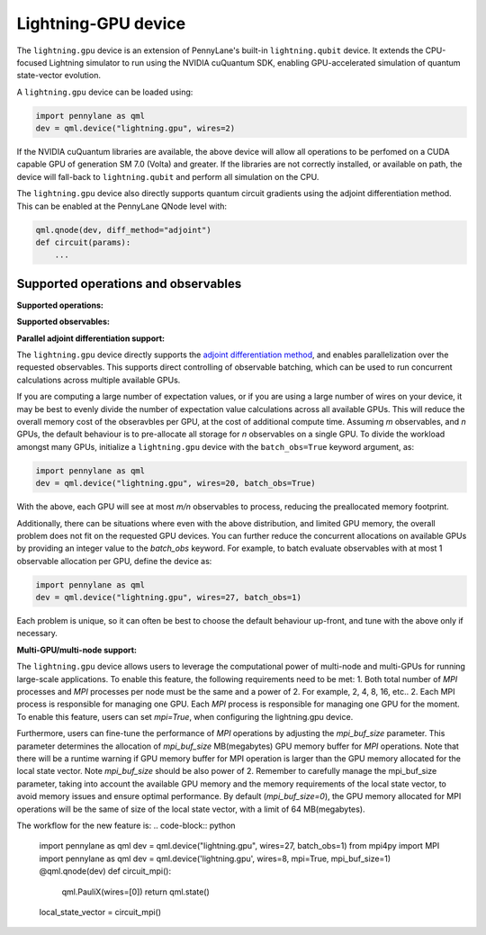 Lightning-GPU device
======================

The ``lightning.gpu`` device is an extension of PennyLane's built-in ``lightning.qubit`` device.
It extends the CPU-focused Lightning simulator to run using the NVIDIA cuQuantum SDK, enabling GPU-accelerated simulation of quantum state-vector evolution.

A ``lightning.gpu`` device can be loaded using:

.. code-block:: python

    import pennylane as qml
    dev = qml.device("lightning.gpu", wires=2)

If the NVIDIA cuQuantum libraries are available, the above device will allow all operations to be perfomed on a CUDA capable GPU of generation SM 7.0 (Volta) and greater. If the libraries are not correctly installed, or available on path, the device will fall-back to ``lightning.qubit`` and perform all simulation on the CPU.

The ``lightning.gpu`` device also directly supports quantum circuit gradients using the adjoint differentiation method. This can be enabled at the PennyLane QNode level with:

.. code-block:: python

    qml.qnode(dev, diff_method="adjoint")
    def circuit(params):
        ...


Supported operations and observables
~~~~~~~~~~~~~~~~~~~~~~~~~~~~~~~~~~~~

**Supported operations:**

.. raw:: html

    <div class="summary-table">

.. autosummary::
    :nosignatures:

    ~pennylane.BasisState
    ~pennylane.CNOT
    ~pennylane.CRot
    ~pennylane.CRX
    ~pennylane.CRY
    ~pennylane.CRZ
    ~pennylane.Hadamard
    ~pennylane.PauliX
    ~pennylane.PauliY
    ~pennylane.PauliZ
    ~pennylane.PhaseShift
    ~pennylane.ControlledPhaseShift
    ~pennylane.QubitStateVector
    ~pennylane.Rot
    ~pennylane.RX
    ~pennylane.RY
    ~pennylane.RZ
    ~pennylane.S
    ~pennylane.T

.. raw:: html

    </div>

**Supported observables:**

.. raw:: html

    <div class="summary-table">

.. autosummary::
    :nosignatures:

    ~pennylane.Hadamard
    ~pennylane.Identity
    ~pennylane.PauliX
    ~pennylane.PauliY
    ~pennylane.PauliZ
    ~pennylane.Hamiltonian

.. raw:: html

    </div>



**Parallel adjoint differentiation support:**

The ``lightning.gpu`` device directly supports the `adjoint differentiation method <https://pennylane.ai/qml/demos/tutorial_adjoint_diff.html>`__, and enables parallelization over the requested observables. This supports direct controlling of observable batching, which can be used to run concurrent calculations across multiple available GPUs.

If you are computing a large number of expectation values, or if you are using a large number of wires on your device, it may be best to evenly divide the number of expectation value calculations across all available GPUs. This will reduce the overall memory cost of the obseravbles per GPU, at the cost of additional compute time. Assuming `m` observables, and `n` GPUs, the default behaviour is to pre-allocate all storage for `n` observables on a single GPU. To divide the workload amongst many GPUs, initialize a ``lightning.gpu`` device with the ``batch_obs=True`` keyword argument, as:

.. code-block:: python

    import pennylane as qml
    dev = qml.device("lightning.gpu", wires=20, batch_obs=True)

With the above, each GPU will see at most `m/n` observables to process, reducing the preallocated memory footprint.

Additionally, there can be situations where even with the above distribution, and limited GPU memory, the overall problem does not fit on the requested GPU devices. You can further reduce the concurrent allocations on available GPUs by providing an integer value to the `batch_obs` keyword. For example, to batch evaluate observables with at most 1 observable allocation per GPU, define the device as:

.. code-block:: python

    import pennylane as qml
    dev = qml.device("lightning.gpu", wires=27, batch_obs=1)

Each problem is unique, so it can often be best to choose the default behaviour up-front, and tune with the above only if necessary.

**Multi-GPU/multi-node support:**

The ``lightning.gpu`` device allows users to leverage the computational power of multi-node and multi-GPUs for running large-scale applications. To enable this feature, the following requirements need to be met:
1. Both total number of `MPI` processes and `MPI` processes per node must be the same and a power of 2. For example, 2, 4, 8, 16, etc.. 
2. Each MPI process is responsible for managing one GPU.
Each `MPI` process is responsible for managing one GPU for the moment. 
To enable this feature, users can set `mpi=True`, when configuring the lightning.gpu device. 

Furthermore, users can fine-tune the performance of `MPI` operations by adjusting the `mpi_buf_size` parameter. This parameter determines the allocation of `mpi_buf_size` MB(megabytes) GPU memory buffer for `MPI` operations. 
Note that there will be a runtime warning if GPU memory buffer for MPI operation is larger than the GPU memory allocated for the local state vector. Note `mpi_buf_size` should be also power of 2. Remember to carefully manage the mpi_buf_size parameter, taking into account 
the available GPU memory and the memory requirements of the local state vector, to avoid memory issues and ensure optimal performance.
By default (`mpi_buf_size=0`), the GPU memory allocated for MPI operations will be the same of size of the local state vector, with a limit of 64 MB(megabytes).

The workflow for the new feature is:
.. code-block:: python

    import pennylane as qml
    dev = qml.device("lightning.gpu", wires=27, batch_obs=1)
    from mpi4py import MPI
    import pennylane as qml
    dev = qml.device('lightning.gpu', wires=8, mpi=True, mpi_buf_size=1)
    @qml.qnode(dev)
    def circuit_mpi():
      qml.PauliX(wires=[0])
      return qml.state()
    local_state_vector = circuit_mpi()
